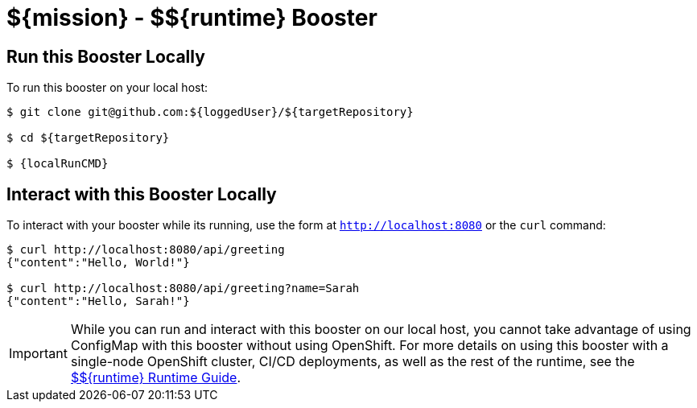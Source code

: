 
:runtime: ${runtime}

ifeval::["{runtime}" == "Spring Boot"]
:localRunCMD: mvn spring-boot:run
:OSORunCMD: mvn clean fabric8:deploy -Popenshift -DskipTests
:OSOConfigMap: 
:guideURL: http://appdev.openshift.io/docs/spring-boot-runtime.html
:fileLocation: src/main/resources/static/index.html
:app-name: booster-configmap-spring
endif::[]

ifeval::["{runtime}" == "Eclipse Vert.x"]
:localRunCMD: mvn vertx:run
:OSORunCMD: mvn clean fabric8:deploy -Popenshift -DskipTests
:OSOConfigMap: $ oc create configmap app-config --from-file=app-config.yml
:guideURL: http://appdev.openshift.io/docs/vertx-runtime.html
:fileLocation: src/main/resources/webroot/index.html
:app-name: booster-configmap-vertx
endif::[]

ifeval::["{runtime}" == "WildFly Swarm"]
:localRunCMD: mvn wildfly-swarm:run
:OSORunCMD: mvn clean fabric8:deploy -Popenshift -DskipTests
:OSOConfigMap: $ oc create configmap app-config --from-file=app-config.yml
:guideURL: http://appdev.openshift.io/docs/wf-swarm-runtime.html
:fileLocation: src/main/webapp/index.html
:app-name: booster-configmap-wildfly-swarm
endif::[]



= ${mission} - ${runtime} Booster


== Run this Booster Locally
To run this booster on your local host:

[source,bash,options="nowrap",subs="attributes+"]
----
$ git clone git@github.com:${loggedUser}/${targetRepository}

$ cd ${targetRepository}

$ {localRunCMD}
----

== Interact with this Booster Locally
To interact with your booster while its running, use the form at `http://localhost:8080` or the `curl` command:

[source,bash,options="nowrap",subs="attributes+"]
----
$ curl http://localhost:8080/api/greeting
{"content":"Hello, World!"}

$ curl http://localhost:8080/api/greeting?name=Sarah
{"content":"Hello, Sarah!"}
----

IMPORTANT: While you can run and interact with this booster on our local host, you cannot take advantage of using ConfigMap with this booster without using OpenShift. For more details on using this booster with a single-node OpenShift cluster, CI/CD deployments, as well as the rest of the runtime, see the link:{guideURL}[${runtime} Runtime Guide].